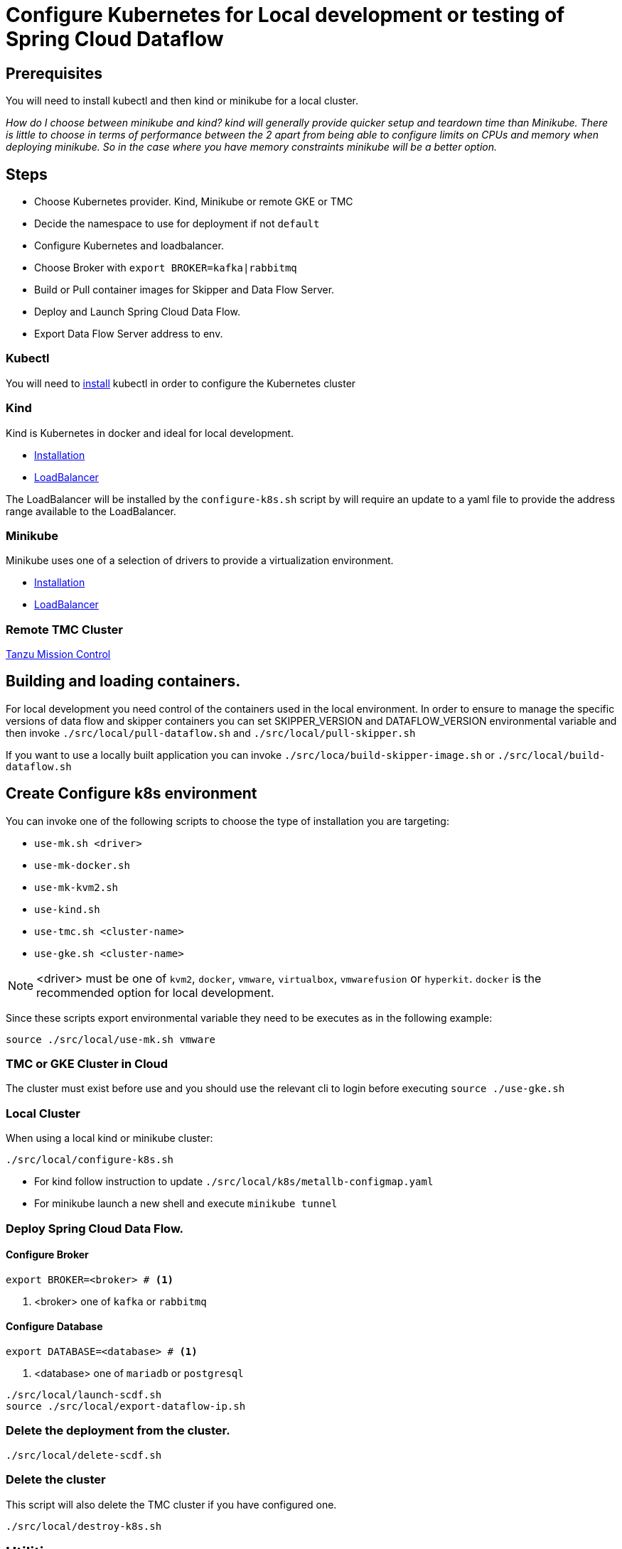 = Configure Kubernetes for Local development or testing of Spring Cloud Dataflow

== Prerequisites

You will need to install kubectl and then kind or minikube for a local cluster.

_How do I choose between minikube and kind? kind will generally provide quicker setup and teardown time than Minikube. There is little to choose in terms of performance between the 2 apart from being able to configure limits on CPUs and memory when deploying minikube. So in the case where you have memory constraints minikube will be a better option._

== Steps
* Choose Kubernetes provider. Kind, Minikube or remote GKE or TMC
* Decide the namespace to use for deployment if not `default`
* Configure Kubernetes and loadbalancer.
* Choose Broker with `export BROKER=kafka|rabbitmq`
* Build or Pull container images for Skipper and Data Flow Server.
* Deploy and Launch Spring Cloud Data Flow.
* Export Data Flow Server address to env.

=== Kubectl

You will need to https://kubernetes.io/docs/tasks/tools/[install] kubectl in order to configure the Kubernetes cluster

=== Kind

Kind is Kubernetes in docker and ideal for local development.

* https://kind.sigs.k8s.io/docs/user/quick-start/[Installation]
* https://kind.sigs.k8s.io/docs/user/loadbalancer/[LoadBalancer]

The LoadBalancer will be installed by the `configure-k8s.sh` script by will require an update to a yaml file to provide the address range available to the LoadBalancer.

=== Minikube

Minikube uses one of a selection of drivers to provide a virtualization environment.

* https://minikube.sigs.k8s.io/docs/start/[Installation]
* https://minikube.sigs.k8s.io/docs/start/#loadbalancer-deployments[LoadBalancer]

=== Remote TMC Cluster

https://tanzu.vmware.com/mission-control[Tanzu Mission Control]

== Building and loading containers.

For local development you need control of the containers used in the local environment. In order to ensure to manage the specific versions of data flow and skipper containers you can set SKIPPER_VERSION and DATAFLOW_VERSION environmental variable and then invoke `./src/local/pull-dataflow.sh` and `./src/local/pull-skipper.sh`

If you want to use a locally built application you can invoke
`./src/loca/build-skipper-image.sh` or `./src/local/build-dataflow.sh`


== Create Configure k8s environment

You can invoke one of the following scripts to choose the type of installation you are targeting:

* `use-mk.sh <driver>`
* `use-mk-docker.sh`
* `use-mk-kvm2.sh`
* `use-kind.sh`
* `use-tmc.sh <cluster-name>`
* `use-gke.sh <cluster-name>`

NOTE: <driver> must be one of `kvm2`, `docker`, `vmware`, `virtualbox`, `vmwarefusion` or `hyperkit`. `docker` is the recommended option for local development.


Since these scripts export environmental variable they need to be executes as in the following example:

[source,shell]
....
source ./src/local/use-mk.sh vmware
....

=== TMC or GKE Cluster in Cloud

The cluster must exist before use and you should use the relevant cli to login before executing `source ./use-gke.sh`

=== Local Cluster

When using a local kind or minikube cluster:

[source,shell]
....
./src/local/configure-k8s.sh
....

* For kind follow instruction to update `./src/local/k8s/metallb-configmap.yaml`

* For minikube launch a new shell and execute `minikube tunnel`

=== Deploy Spring Cloud Data Flow.

==== Configure Broker
[source,shell]
....
export BROKER=<broker> # <1>
....
<1> <broker> one of `kafka` or `rabbitmq`

==== Configure Database
[source,shell]
....
export DATABASE=<database> # <1>
....
<1> <database> one of `mariadb` or `postgresql`

[source,shell]
....
./src/local/launch-scdf.sh
source ./src/local/export-dataflow-ip.sh
....

=== Delete the deployment from the cluster.

[source,shell]
....
./src/local/delete-scdf.sh
....

=== Delete the cluster

This script will also delete the TMC cluster if you have configured one.

[source,shell]
....
./src/local/destroy-k8s.sh
....

== Utilities
The following list of utilities may prove useful.

[cols="2,8"]
|===
|Name | Description

| https://k9scli.io/[k9s] | k9s is a text based monitor to explore the Kubernetes cluster.
| https://github.com/boz/kail[kail] | Extra and tail the logs of various pods based on various naming criteria.
|===

== Scripts

[cols="5,8"]
|===
|Script |Description

| build-app-images.sh | Build all images of Restaurant Sample Stream Apps
| pull-app-images.sh | Pull all images of Restaurant Sample Stream Apps from Docker Hub
| pull-dataflow.sh | Pull dataflow from DockerHub based on `DATAFLOW_VERSION`.
| pull-scdf-pro.sh | Pull Dataflow Pro from Tanzu Network based on `SCDF_PRO_VERSION`.
| pull-skipper.sh | Pull Skipper from DockerHub base on the `SKIPPER_VERSION`.
| build-dataflow-image.sh | Build a docker image from the local repo of Dataflow
| build-scdf-pro-image.sh | Build a docker image from the local repo of Dataflow Pro. Set `USE_PRO=true` in environment to use Dataflow Pro
| build-skipper-image.sh | Build a docker image from the local repo of Skipper.
| configure-k8s.sh | Configure the Kubernetes environment based on your configuration of K8S_DRIVER.
| delete-scdf.sh | Delete all Kubernetes resources create by the deployment.
| destroy-k8s.sh | Delete cluster, kind or minikube.
| export-dataflow-ip.sh | Export the url of the data flow server to `DATAFLOW_IP`
| export-http-url.sh | Export the url of an http source of a specific flow by name to `HTTP_APP_URL`
| launch-scdf.sh | Configure and deploy all the containers for Spring Cloud Dataflow
| load-images.sh | Load all container images required by tests into kind or minikube to ensure you have control over what is used.
| load-image.sh | Load a specific container image into local kind or minikube.
| local-k8s-test.sh | Execute acceptance tests against cluster where DATAFLOW_IP is pointing.
| register-apps.sh | Register the Task and Stream apps used by the unit tests.
|===
